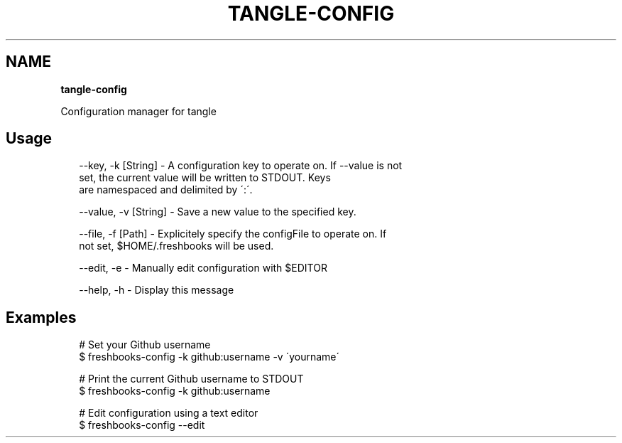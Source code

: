 .TH "TANGLE\-CONFIG" "" "January 2014" "" ""
.SH "NAME"
\fBtangle-config\fR
.QP
.P
Configuration manager for tangle

.
.SH Usage
.P
.RS 2
.EX
\-\-key, \-k [String] \- A configuration key to operate on\. If \-\-value is not
                     set, the current value will be written to STDOUT\. Keys
                     are namespaced and delimited by \':\'\.

\-\-value, \-v [String] \- Save a new value to the specified key\.

\-\-file, \-f [Path] \- Explicitely specify the configFile to operate on\. If
                    not set, $HOME/\.freshbooks will be used\.

\-\-edit, \-e \- Manually edit configuration with $EDITOR

\-\-help, \-h \- Display this message
.EE
.RE
.SH Examples
.P
.RS 2
.EX
# Set your Github username
$ freshbooks\-config \-k github:username \-v \'yourname\'

# Print the current Github username to STDOUT
$ freshbooks\-config \-k github:username

# Edit configuration using a text editor
$ freshbooks\-config \-\-edit
.EE
.RE